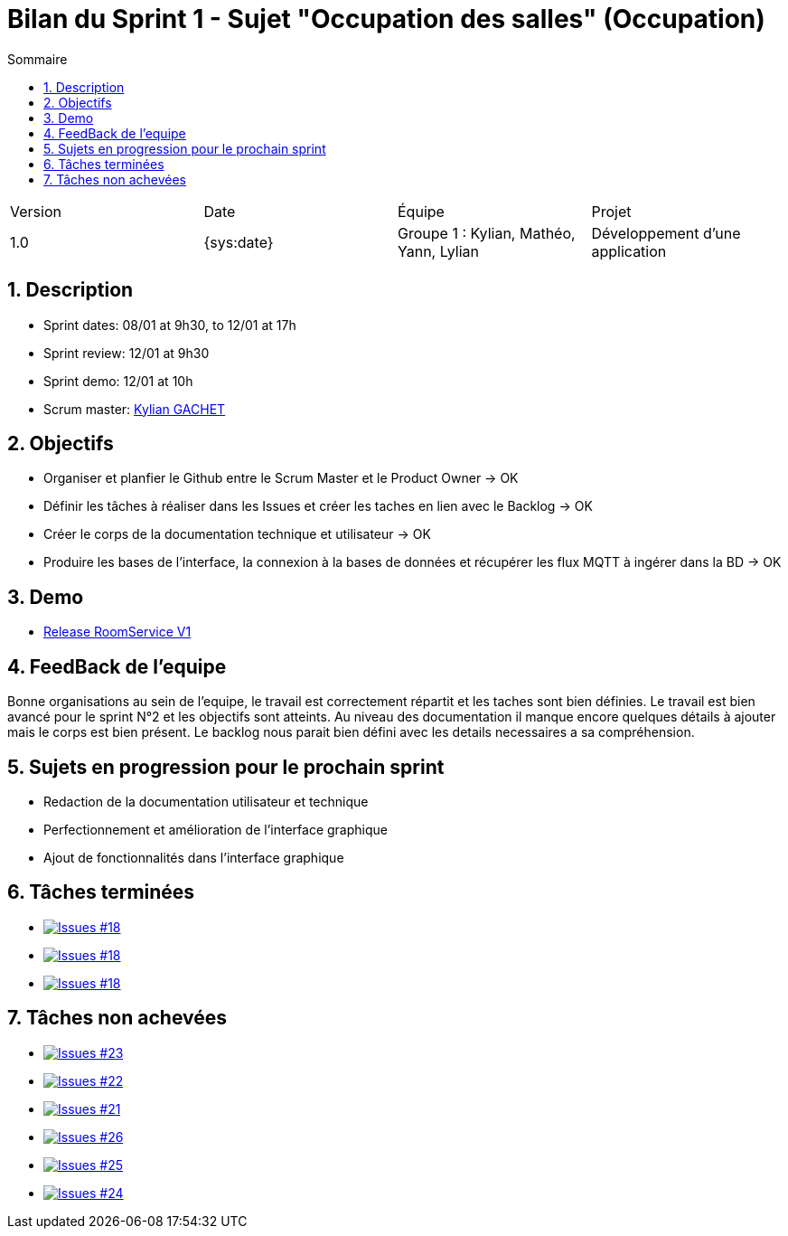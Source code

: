 = Bilan du Sprint 1 - Sujet "Occupation des salles" (Occupation)
:toc:
:toc-title: Sommaire
//:toc: preamble
:toclevels: 5
:sectnums:
:sectnumlevels: 5
:date: {sys:date}

:Entreprise: Groupe 1
:Equipe:  

[cols="4"]
|===
|Version | Date | Équipe | Projet
|1.0 | {sys:date} | Groupe 1 : Kylian, Mathéo, Yann, Lylian | Développement d'une application
|=== 

== Description

* Sprint dates: 08/01 at 9h30, to 12/01 at 17h
* Sprint review: 12/01 at 9h30
* Sprint demo: 12/01 at 10h
* Scrum master: https://github.com/Iamkylian[Kylian GACHET]

== Objectifs

* Organiser et planfier le Github entre le Scrum Master et le Product Owner -> OK
* Définir les tâches à réaliser dans les Issues et créer les taches en lien avec le Backlog -> OK
* Créer le corps de la documentation technique et utilisateur -> OK
* Produire les bases de l'interface, la connexion à la bases de données et récupérer les flux MQTT à ingérer dans la BD -> OK

== Demo

* https://github.com/Iamkylian/SAE-ALT-BUT3B01/releases/tag/V1[Release RoomService V1]

== FeedBack de l'equipe

Bonne organisations au sein de l'equipe, le travail est correctement répartit et les taches sont bien définies.
Le travail est bien avancé pour le sprint N°2 et les objectifs sont atteints.
Au niveau des documentation il manque encore quelques détails à ajouter mais le corps est bien présent.
Le backlog nous parait bien défini avec les details necessaires a sa compréhension.

== Sujets en progression pour le prochain sprint

* Redaction de la documentation utilisateur et technique
* Perfectionnement et amélioration de l'interface graphique
* Ajout de fonctionnalités dans l'interface graphique

== Tâches terminées

* image:https://img.shields.io/github/issues/Iamkylian/SAE-ALT-BUT3B01?style=flat&label=Issues_18[Issues #18, link="https://github.com/Iamkylian/SAE-ALT-BUT3B01/issues/18"] +
* image:https://img.shields.io/github/issues/Iamkylian/SAE-ALT-BUT3B01?style=flat&label=Issues_19[Issues #18, link="https://github.com/Iamkylian/SAE-ALT-BUT3B01/issues/19"] +
* image:https://img.shields.io/github/issues/Iamkylian/SAE-ALT-BUT3B01?style=flat&label=Issues_20[Issues #18, link="https://github.com/Iamkylian/SAE-ALT-BUT3B01/issues/20"] +

== Tâches non achevées

* image:https://img.shields.io/github/issues/Iamkylian/SAE-ALT-BUT3B01?style=flat&label=Issues_23[Issues #23, link="https://github.com/Iamkylian/SAE-ALT-BUT3B01/issues/23"] +
* image:https://img.shields.io/github/issues/Iamkylian/SAE-ALT-BUT3B01?style=flat&label=Issues_22[Issues #22, link="https://github.com/Iamkylian/SAE-ALT-BUT3B01/issues/22"] +
* image:https://img.shields.io/github/issues/Iamkylian/SAE-ALT-BUT3B01?style=flat&label=Issues_21[Issues #21, link="https://github.com/Iamkylian/SAE-ALT-BUT3B01/issues/21"] +
* image:https://img.shields.io/github/issues/Iamkylian/SAE-ALT-BUT3B01?style=flat&label=Issues_26[Issues #26, link="https://github.com/Iamkylian/SAE-ALT-BUT3B01/issues/26"] +
* image:https://img.shields.io/github/issues/Iamkylian/SAE-ALT-BUT3B01?style=flat&label=Issues_25[Issues #25, link="https://github.com/Iamkylian/SAE-ALT-BUT3B01/issues/25"] +
* image:https://img.shields.io/github/issues/Iamkylian/SAE-ALT-BUT3B01?style=flat&label=Issues_24[Issues #24, link="https://github.com/Iamkylian/SAE-ALT-BUT3B01/issues/24"] +